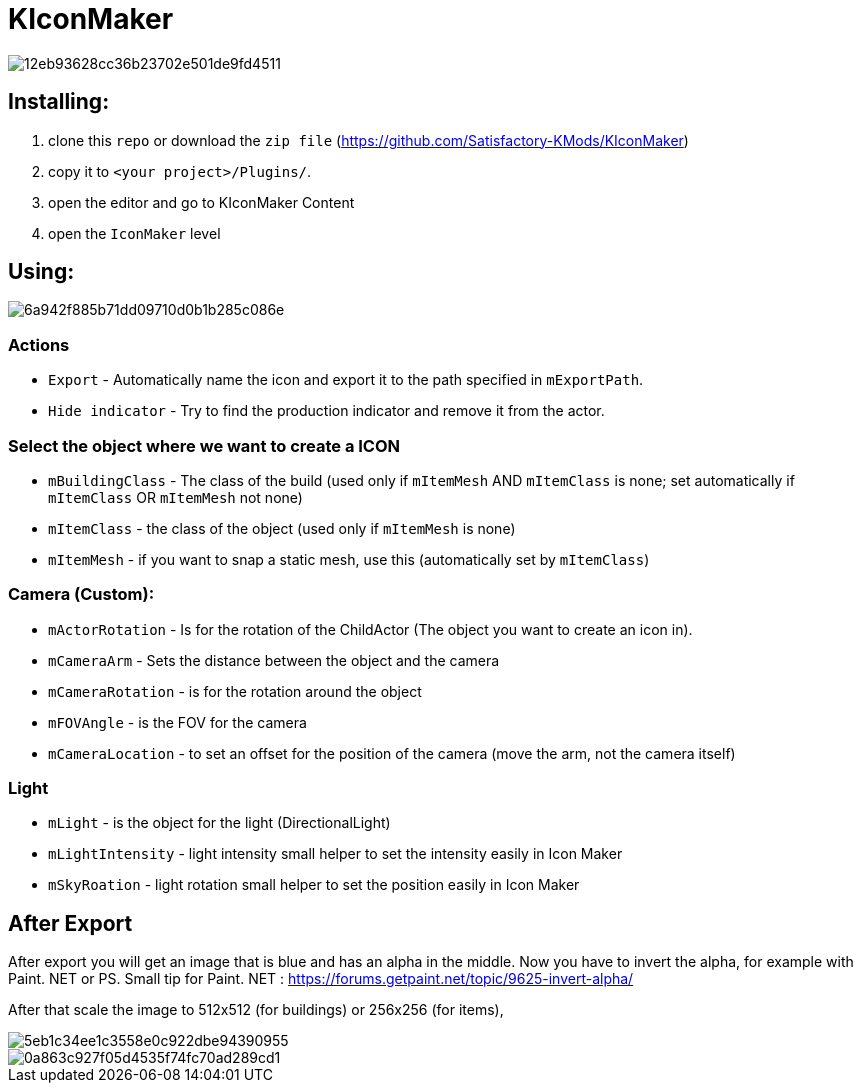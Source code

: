 # KIconMaker

image::https://i.gyazo.com/12eb93628cc36b23702e501de9fd4511.png[]

## Installing:
1. clone this `repo` or download the `zip file` (https://github.com/Satisfactory-KMods/KIconMaker[https://github.com/Satisfactory-KMods/KIconMaker])
2. copy it to `<your project>/Plugins/`.
3. open the editor and go to KIconMaker Content
4. open the `IconMaker` level

## Using:

image::https://i.gyazo.com/6a942f885b71dd09710d0b1b285c086e.png[]

### Actions
- `Export` - Automatically name the icon and export it to the path specified in `mExportPath`.
- `Hide indicator` - Try to find the production indicator and remove it from the actor.

### Select the object where we want to create a ICON
- `mBuildingClass` - The class of the build (used only if `mItemMesh` AND `mItemClass` is none; set automatically if `mItemClass` OR `mItemMesh` not none)
- `mItemClass` - the class of the object (used only if `mItemMesh` is none)
- `mItemMesh` - if you want to snap a static mesh, use this (automatically set by `mItemClass`)

### Camera (Custom):
- `mActorRotation` - Is for the rotation of the ChildActor (The object you want to create an icon in).
- `mCameraArm` - Sets the distance between the object and the camera
- `mCameraRotation` - is for the rotation around the object
- `mFOVAngle` - is the FOV for the camera
- `mCameraLocation` - to set an offset for the position of the camera (move the arm, not the camera itself)

### Light
- `mLight` - is the object for the light (DirectionalLight)
- `mLightIntensity` - light intensity small helper to set the intensity easily in Icon Maker
- `mSkyRoation` - light rotation small helper to set the position easily in Icon Maker

## After Export
After export you will get an image that is blue and has an alpha in the middle. Now you have to invert the alpha, for example with Paint. NET or PS.
Small tip for Paint. NET : https://forums.getpaint.net/topic/9625-invert-alpha/

After that scale the image to 512x512 (for buildings) or 256x256 (for items),

image::https://i.gyazo.com/5eb1c34ee1c3558e0c922dbe94390955.png[]
image::https://i.gyazo.com/0a863c927f05d4535f74fc70ad289cd1.png[]